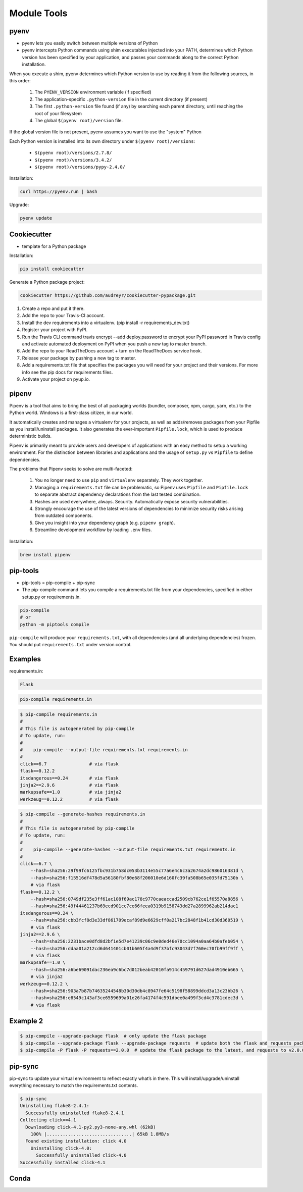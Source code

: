 Module Tools
============


pyenv
-----
* pyenv lets you easily switch between multiple versions of Python
* pyenv intercepts Python commands using shim executables injected into your PATH, determines which Python version has been specified by your application, and passes your commands along to the correct Python installation.

When you execute a shim, pyenv determines which Python version to use by reading it from the following sources, in this order:

    #. The ``PYENV_VERSION`` environment variable (if specified)
    #. The application-specific ``.python-version`` file in the current directory (if present)
    #. The first ``.python-version`` file found (if any) by searching each parent directory, until reaching the root of your filesystem
    #. The global ``$(pyenv root)/version`` file.

If the global version file is not present, pyenv assumes you want to use the "system" Python

Each Python version is installed into its own directory under ``$(pyenv root)/versions``:

    * ``$(pyenv root)/versions/2.7.8/``
    * ``$(pyenv root)/versions/3.4.2/``
    * ``$(pyenv root)/versions/pypy-2.4.0/``

Installation:

.. code-block:: console

    curl https://pyenv.run | bash

Upgrade:

.. code-block:: console

    pyenv update


Cookiecutter
------------
* template for a Python package

Installation:

.. code-block:: console

    pip install cookiecutter

Generate a Python package project:

.. code-block:: console

    cookiecutter https://github.com/audreyr/cookiecutter-pypackage.git

#. Create a repo and put it there.
#. Add the repo to your Travis-CI account.
#. Install the dev requirements into a virtualenv. (pip install -r requirements_dev.txt)
#. Register your project with PyPI.
#. Run the Travis CLI command travis encrypt --add deploy.password to encrypt your PyPI password in Travis config and activate automated deployment on PyPI when you push a new tag to master branch.
#. Add the repo to your ReadTheDocs account + turn on the ReadTheDocs service hook.
#. Release your package by pushing a new tag to master.
#. Add a requirements.txt file that specifies the packages you will need for your project and their versions. For more info see the pip docs for requirements files.
#. Activate your project on pyup.io.


pipenv
------
Pipenv is a tool that aims to bring the best of all packaging worlds (bundler, composer, npm, cargo, yarn, etc.) to the Python world. Windows is a first-class citizen, in our world.

It automatically creates and manages a virtualenv for your projects, as well as adds/removes packages from your Pipfile as you install/uninstall packages. It also generates the ever-important ``Pipfile.lock``, which is used to produce deterministic builds.

Pipenv is primarily meant to provide users and developers of applications with an easy method to setup a working environment. For the distinction between libraries and applications and the usage of ``setup.py`` vs ``Pipfile`` to define dependencies.

The problems that Pipenv seeks to solve are multi-faceted:

    #. You no longer need to use ``pip`` and ``virtualenv`` separately. They work together.
    #. Managing a ``requirements.txt`` file can be problematic, so Pipenv uses ``Pipfile`` and ``Pipfile.lock`` to separate abstract dependency declarations from the last tested combination.
    #. Hashes are used everywhere, always. Security. Automatically expose security vulnerabilities.
    #. Strongly encourage the use of the latest versions of dependencies to minimize security risks arising from outdated components.
    #. Give you insight into your dependency graph (e.g. ``pipenv graph``).
    #. Streamline development workflow by loading ``.env`` files.

Installation:

.. code-block:: console

    brew install pipenv

pip-tools
---------
* pip-tools = pip-compile + pip-sync

* The pip-compile command lets you compile a requirements.txt file from your dependencies, specified in either setup.py or requirements.in.

.. code-block:: console

    pip-compile
    # or
    python -m piptools compile

``pip-compile`` will produce your ``requirements.txt``, with all dependencies (and all underlying dependencies) frozen. You should put ``requirements.txt`` under version control.

Examples
--------
requirements.in:

.. code-block:: text

    Flask

.. code-block:: console

    pip-compile requirements.in

.. code-block:: console

    $ pip-compile requirements.in
    #
    # This file is autogenerated by pip-compile
    # To update, run:
    #
    #    pip-compile --output-file requirements.txt requirements.in
    #
    click==6.7                # via flask
    flask==0.12.2
    itsdangerous==0.24        # via flask
    jinja2==2.9.6             # via flask
    markupsafe==1.0           # via jinja2
    werkzeug==0.12.2          # via flask

.. code-block:: console

    $ pip-compile --generate-hashes requirements.in
    #
    # This file is autogenerated by pip-compile
    # To update, run:
    #
    #    pip-compile --generate-hashes --output-file requirements.txt requirements.in
    #
    click==6.7 \
        --hash=sha256:29f99fc6125fbc931b758dc053b3114e55c77a6e4c6c3a2674a2dc986016381d \
        --hash=sha256:f15516df478d5a56180fbf80e68f206010e6d160fc39fa508b65e035fd75130b \
        # via flask
    flask==0.12.2 \
        --hash=sha256:0749df235e3ff61ac108f69ac178c9770caeaccad2509cb762ce1f65570a8856 \
        --hash=sha256:49f44461237b69ecd901cc7ce66feea0319b9158743dd27a2899962ab214dac1
    itsdangerous==0.24 \
        --hash=sha256:cbb3fcf8d3e33df861709ecaf89d9e6629cff0a217bc2848f1b41cd30d360519 \
        # via flask
    jinja2==2.9.6 \
        --hash=sha256:2231bace0dfd8d2bf1e5d7e41239c06c9e0ded46e70cc1094a0aa64b0afeb054 \
        --hash=sha256:ddaa01a212cd6d641401cb01b605f4a4d9f37bfc93043d7f760ec70fb99ff9ff \
        # via flask
    markupsafe==1.0 \
        --hash=sha256:a6be69091dac236ea9c6bc7d012beab42010fa914c459791d627dad4910eb665 \
        # via jinja2
    werkzeug==0.12.2 \
        --hash=sha256:903a7b87b74635244548b30d30db4c8947fe64c5198f58899ddcd3a13c23bb26 \
        --hash=sha256:e8549c143af3ce6559699a01e26fa4174f4c591dbee0a499f3cd4c3781cdec3d \
        # via flask

Example 2
---------
.. code-block:: console

    $ pip-compile --upgrade-package flask  # only update the flask package
    $ pip-compile --upgrade-package flask --upgrade-package requests  # update both the flask and requests packages
    $ pip-compile -P flask -P requests==2.0.0  # update the flask package to the latest, and requests to v2.0.0

pip-sync
--------
pip-sync to update your virtual environment to reflect exactly what’s in there. This will install/upgrade/uninstall everything necessary to match the requirements.txt contents.

.. code-block:: console

    $ pip-sync
    Uninstalling flake8-2.4.1:
      Successfully uninstalled flake8-2.4.1
    Collecting click==4.1
      Downloading click-4.1-py2.py3-none-any.whl (62kB)
        100% |................................| 65kB 1.8MB/s
      Found existing installation: click 4.0
        Uninstalling click-4.0:
          Successfully uninstalled click-4.0
    Successfully installed click-4.1


Conda
-----


